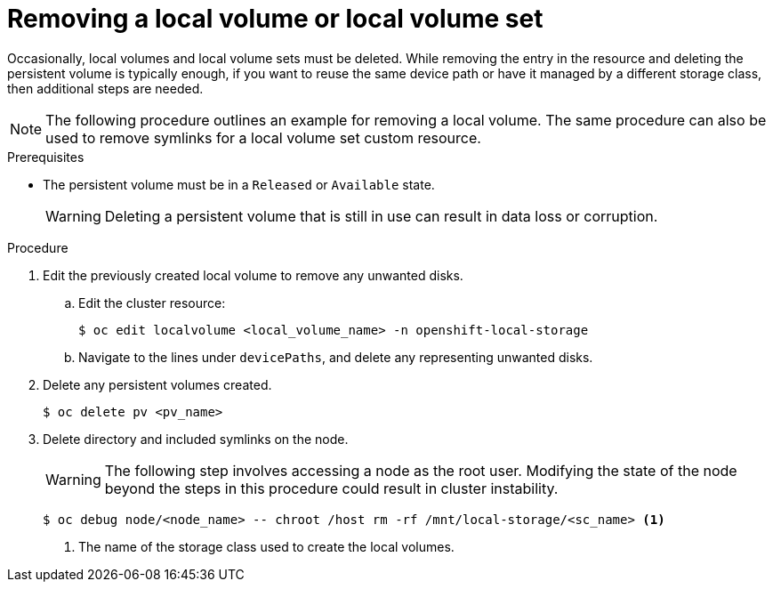 // Module included in the following assemblies:
//
// storage/persistent_storage/persistent-storage-local.adoc

:_mod-docs-content-type: PROCEDURE
[id="local-removing-device_{context}"]
= Removing a local volume or local volume set

Occasionally, local volumes and local volume sets must be deleted. While removing the entry in the resource and deleting the persistent volume is typically enough, if you want to reuse the same device path or have it managed by a different storage class, then additional steps are needed.

[NOTE]
====
The following procedure outlines an example for removing a local volume. The same procedure can also be used to remove symlinks for a local volume set custom resource.
====

.Prerequisites

* The persistent volume must be in a `Released` or `Available` state.
+
[WARNING]
====
Deleting a persistent volume that is still in use can result in data loss or corruption.
====

.Procedure

. Edit the previously created local volume to remove any unwanted disks.

.. Edit the cluster resource:
+
[source,terminal]
----
$ oc edit localvolume <local_volume_name> -n openshift-local-storage
----

.. Navigate to the lines under `devicePaths`, and delete any representing unwanted disks.

. Delete any persistent volumes created.
+
[source,terminal]
----
$ oc delete pv <pv_name>
----

. Delete directory and included symlinks on the node.
+
[WARNING]
====
The following step involves accessing a node as the root user. Modifying the state of the node beyond the steps in this procedure could result in cluster instability.
====
+
[source,terminal]
----
$ oc debug node/<node_name> -- chroot /host rm -rf /mnt/local-storage/<sc_name> <1>
----
<1> The name of the storage class used to create the local volumes.
